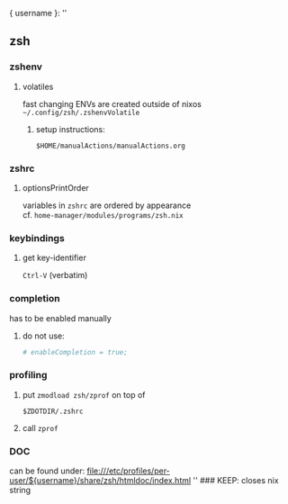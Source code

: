 # -*- mode:org; -*-
{ username }:
''
** zsh
*** zshenv
**** volatiles
fast changing ENVs are created outside of nixos \\
 =~/.config/zsh/.zshenvVolatile=
***** setup instructions:
=$HOME/manualActions/manualActions.org=
*** zshrc
**** optionsPrintOrder
variables in =zshrc= are ordered by appearance \\
cf. =home-manager/modules/programs/zsh.nix=
*** keybindings
**** get key-identifier
=Ctrl-V= (verbatim)
*** completion
has to be enabled manually
**** do not use:
#+begin_src nix
  # enableCompletion = true;
#+end_src
*** profiling
**** put ~zmodload zsh/zprof~ on top of
=$ZDOTDIR/.zshrc=
**** call ~zprof~
*** DOC
can be found under:
file:///etc/profiles/per-user/${username}/share/zsh/htmldoc/index.html
'' ### KEEP: closes nix string
